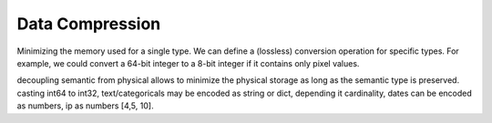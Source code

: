 Data Compression
================

Minimizing the memory used for a single type.
We can define a (lossless) conversion operation for specific types.
For example, we could convert a 64-bit integer to a 8-bit integer if it contains only pixel values.

decoupling semantic from physical allows to minimize the physical storage as long as the semantic type is preserved.
casting int64 to int32, text/categoricals may be encoded as string or dict, depending it cardinality,
dates can be encoded as numbers,
ip as numbers [4,5, 10].